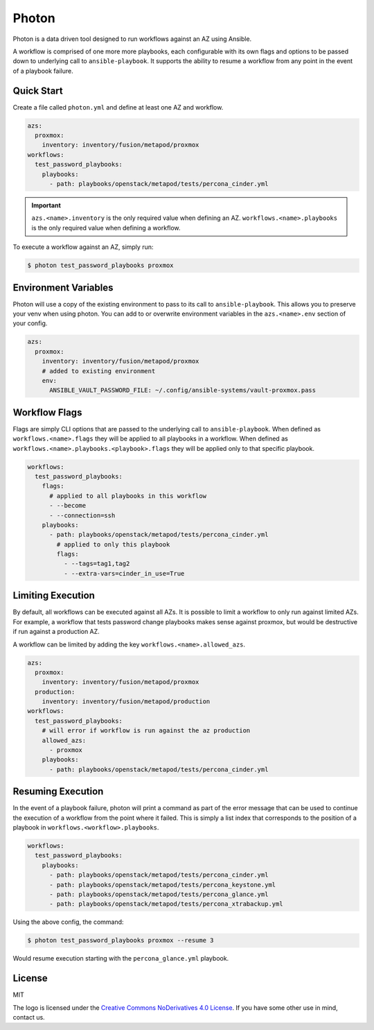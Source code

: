 ******
Photon
******

Photon is a data driven tool designed to run workflows against an AZ using
Ansible.

A workflow is comprised of one more more playbooks, each configurable
with its own flags and options to be passed down to underlying call to
``ansible-playbook``. It supports the ability to resume a workflow from any
point in the event of a playbook failure.

Quick Start
===========

Create a file called ``photon.yml`` and define at least one AZ and workflow.

.. code-block:: yaml

    azs:
      proxmox:
        inventory: inventory/fusion/metapod/proxmox
    workflows:
      test_password_playbooks:
        playbooks:
          - path: playbooks/openstack/metapod/tests/percona_cinder.yml

.. important::
    ``azs.<name>.inventory`` is the only required value when defining an AZ.
    ``workflows.<name>.playbooks`` is the only required value when defining a
    workflow.

To execute a workflow against an AZ, simply run:

.. code-block:: bash

    $ photon test_password_playbooks proxmox

Environment Variables
=====================

Photon will use a copy of the existing environment to pass to its call to
``ansible-playbook``. This allows you to preserve your venv when using photon.
You can add to or overwrite environment variables in the ``azs.<name>.env``
section of your config.

.. code-block:: yaml

    azs:
      proxmox:
        inventory: inventory/fusion/metapod/proxmox
        # added to existing environment
        env:
          ANSIBLE_VAULT_PASSWORD_FILE: ~/.config/ansible-systems/vault-proxmox.pass

Workflow Flags
==============

Flags are simply CLI options that are passed to the underlying call to
``ansible-playbook``. When defined as ``workflows.<name>.flags`` they will be
applied to all playbooks in a workflow. When defined as
``workflows.<name>.playbooks.<playbook>.flags`` they will be applied only to
that specific playbook.

.. code-block:: yaml

    workflows:
      test_password_playbooks:
        flags:
          # applied to all playbooks in this workflow
          - --become
          - --connection=ssh
        playbooks:
          - path: playbooks/openstack/metapod/tests/percona_cinder.yml
            # applied to only this playbook
            flags:
              - --tags=tag1,tag2
              - --extra-vars=cinder_in_use=True

Limiting Execution
==================

By default, all workflows can be executed against all AZs. It is possible
to limit a workflow to only run against limited AZs. For example, a
workflow that tests password change playbooks makes sense against proxmox,
but would be destructive if run against a production AZ.

A workflow can be limited by adding the key ``workflows.<name>.allowed_azs``.

.. code-block:: yaml

    azs:
      proxmox:
        inventory: inventory/fusion/metapod/proxmox
      production:
        inventory: inventory/fusion/metapod/production
    workflows:
      test_password_playbooks:
        # will error if workflow is run against the az production
        allowed_azs:
          - proxmox
        playbooks:
          - path: playbooks/openstack/metapod/tests/percona_cinder.yml

Resuming Execution
==================

In the event of a playbook failure, photon will print a command as part of the
error message that can be used to continue the execution of a workflow from the
point where it failed. This is simply a list index that corresponds to the
position of a playbook in ``workflows.<workflow>.playbooks``.

.. code-block:: yaml

    workflows:
      test_password_playbooks:
        playbooks:
          - path: playbooks/openstack/metapod/tests/percona_cinder.yml
          - path: playbooks/openstack/metapod/tests/percona_keystone.yml
          - path: playbooks/openstack/metapod/tests/percona_glance.yml
          - path: playbooks/openstack/metapod/tests/percona_xtrabackup.yml

Using the above config, the command:

.. code-block:: bash

    $ photon test_password_playbooks proxmox --resume 3

Would resume execution starting with the ``percona_glance.yml`` playbook.

License
=======

MIT

The logo is licensed under the `Creative Commons NoDerivatives 4.0 License`_.  If you have some other use in mind, contact us.

.. _`Creative Commons NoDerivatives 4.0 License`: https://creativecommons.org/licenses/by-nd/4.0/
